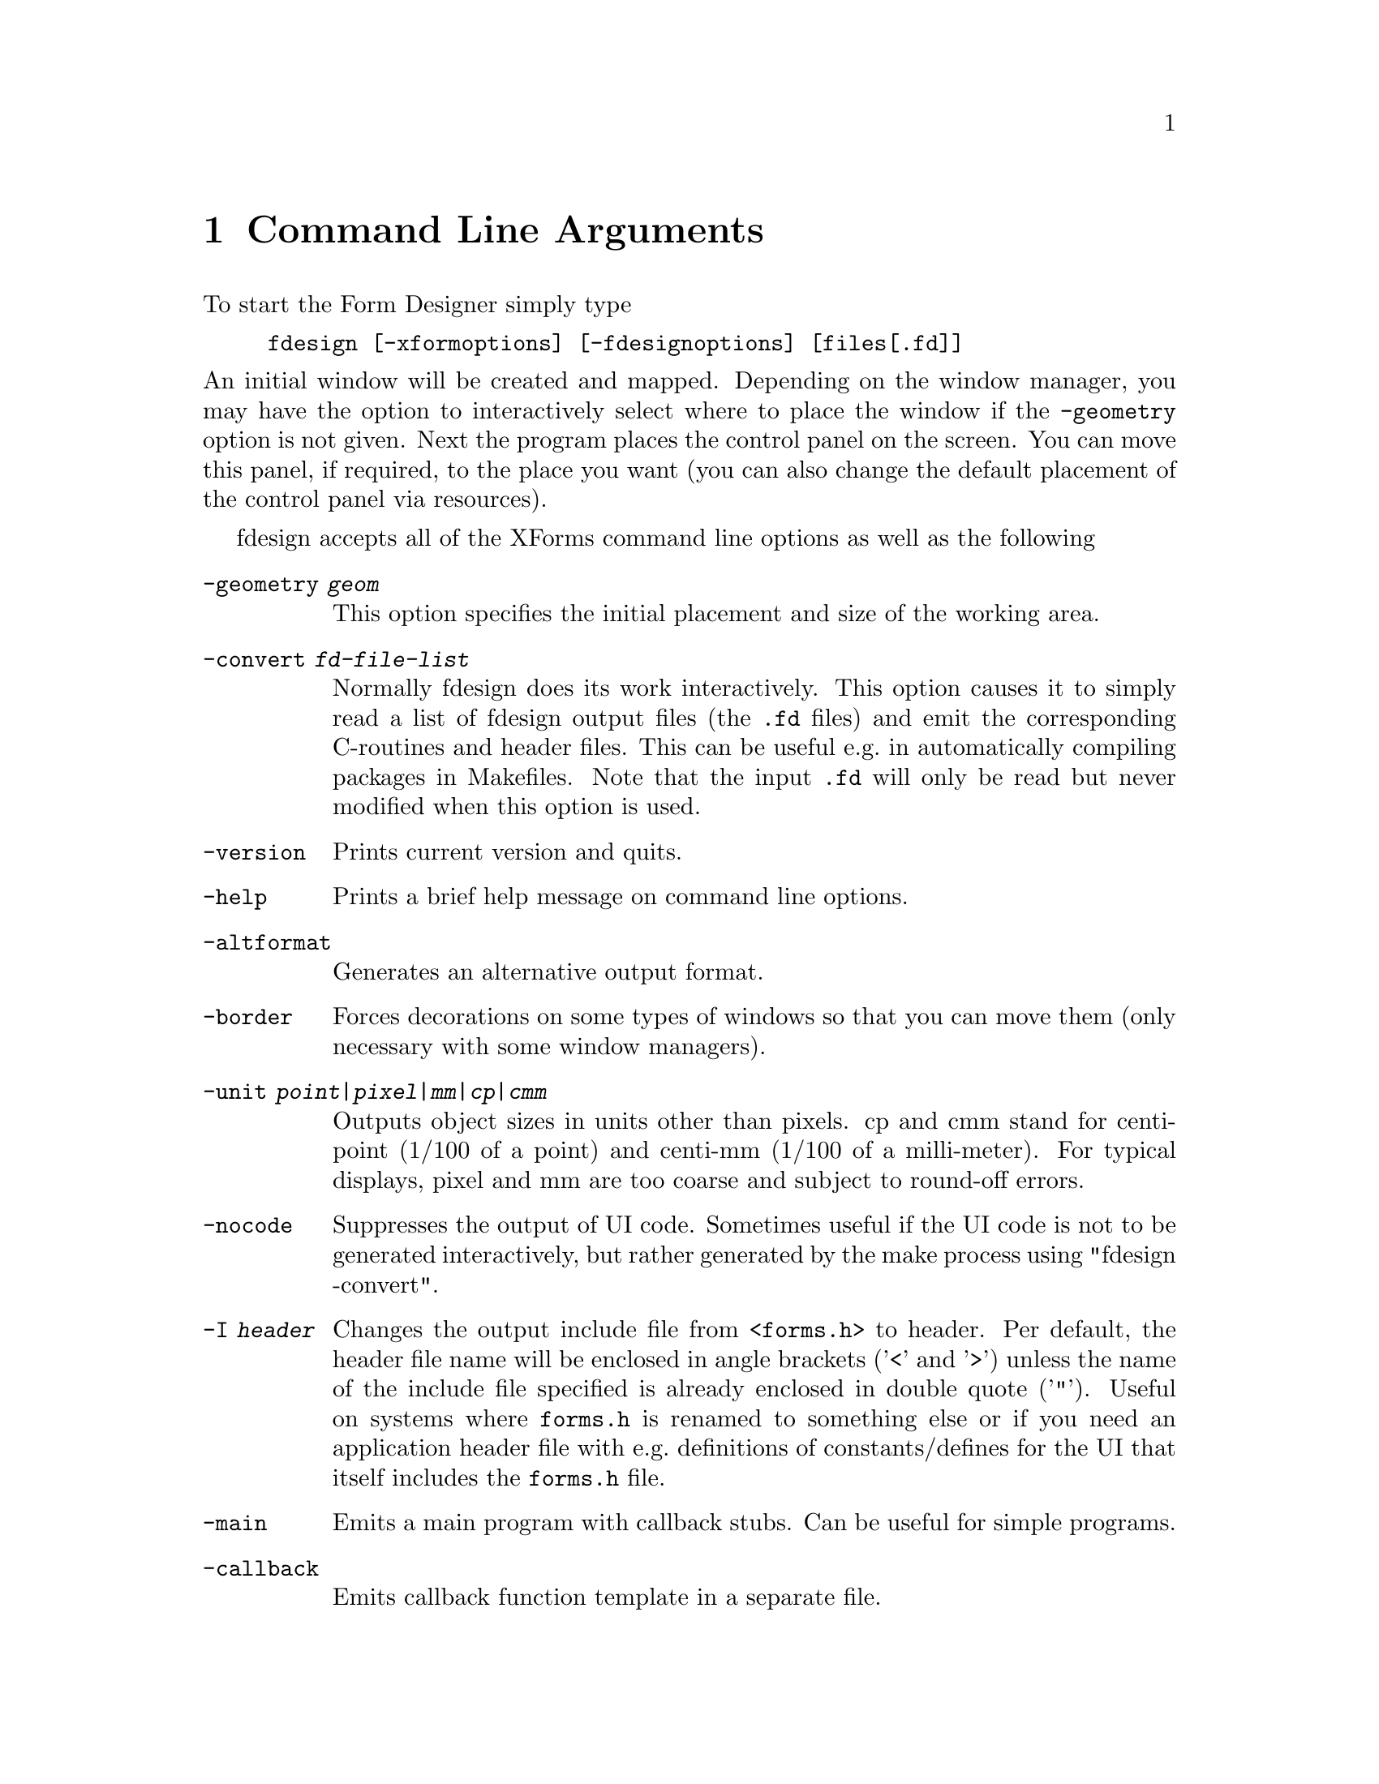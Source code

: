 @node Part II Command Line Arguments
@chapter Command Line Arguments

To start the Form Designer simply type
@example
fdesign [-xformoptions] [-fdesignoptions] [files[.fd]]
@end example
@noindent
An initial window will be created and mapped. Depending on the window
manager, you may have the option to interactively select where to
place the window if the @code{-geometry} option is not given. Next the
program places the control panel on the screen. You can move this
panel, if required, to the place you want (you can also change the
default placement of the control panel via resources).

fdesign accepts all of the XForms command line options as well as the
following
@table @code
@item -geometry @i{geom}
This option specifies the initial placement and size of the working
area.
@item -convert @i{fd-file-list}
Normally fdesign does its work interactively. This option causes it to
simply read a list of fdesign output files (the @code{.fd} files) and
emit the corresponding C-routines and header files. This can be useful
e.g.@: in automatically compiling packages in Makefiles. Note that
the input @code{.fd} will only be read but never modified when this
option is used.
@item -version
Prints current version and quits.
@item -help
Prints a brief help message on command line options.
@item -altformat
Generates an alternative output format.
@item -border
Forces decorations on some types of windows so that you can move them
(only necessary with some window managers).
@item -unit @i{point|pixel|mm|cp|cmm}
Outputs object sizes in units other than pixels. cp and cmm stand for
centi-point (1/100 of a point) and centi-mm (1/100 of a milli-meter).
For typical displays, pixel and mm are too coarse and subject to
round-off errors.
@item -nocode
Suppresses the output of UI code. Sometimes useful if the UI code is
not to be generated interactively, but rather generated by the make process
using "fdesign -convert".
@item -I @i{header}
Changes the output include file from @code{<forms.h>} to header. Per
default, the header file name will be enclosed in angle brackets
('@code{<}' and '@code{>}') unless the name of the include file
specified is already enclosed in double quote ('@code{"}'). Useful on
systems where @file{forms.h} is renamed to something else or if you
need an application header file with e.g.@: definitions of
constants/defines for the UI that itself includes the @code{forms.h}
file.
@item -main
Emits a main program with callback stubs. Can be useful for simple
programs.
@item -callback
Emits callback function template in a separate file.
@item -lax
Suppresses checking of variable and callback function names for being
aceptable C variable names
@item -bw @i{borderwidth}
Changes the default border width of the forms created.
@end table

Note that @code{-help}, @code{-version} and @code{-convert} do not
require a connection to an X server. If an output unit other than the
default (pixel) is selected, all object sizes in the output file will
be in the unit requested. This kind of UI has a fixed and device
resolution independent size (in theory at least) and can be useful for
drawing applications.

fdesign recognizes the following resources:
@multitable @columnfractions 0.3 0.2 0.5
@item @code{workingArea.geometry}
@tab string
@tab Geometry
@item @code{control.border}
@tab bool
@tab XForms borderwidth
@item @code{control.geometry}
@tab string (position only)
@tab Control window geometry
@item @code{attributes.geometry}
@tab string (position only)
@tab Attributes window Geometry
@item @code{attributes.background}
@tab string (e.g.@: gray80)
@tab Attributes window background
@item @code{align.geometry}
@tab string (position only)
@tab Align window geometry
@item @code{help.geometry}
@tab string (position only)
@tab Help window geometry
@item @code{convert}
@tab bool
@tab Convert
@item @code{unit}
@tab string
@tab Unit
@item @code{altformat}
@tab bool
@tab AltFormat
@item @code{xformHeader}
@tab string
@tab Header file name
@item @code{helpFontSize}
@tab int
@tab Help font size 
@item @code{main}
@tab bool
@tab Main
@end multitable

Note that resource specification of convert requires an X connection.
In addition, all XForms's resources specification can be used to
influence the appearance of various panels. The most useful ones are
the font sizes

@multitable @columnfractions 0.3 0.5
@item @code{*XForm.FontSize}
@tab all label font sizes
@item @code{XForm.PupFontSize}
@tab all pup font sizes
@end multitable
